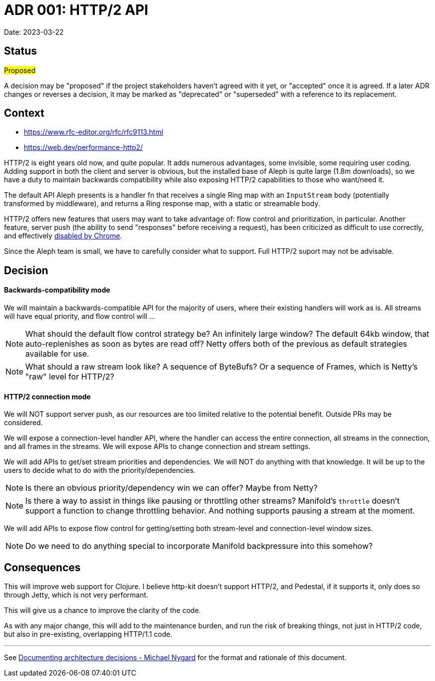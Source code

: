 = ADR 001: HTTP/2 API

Date: 2023-03-22


== Status

#Proposed#

A decision may be "proposed" if the project stakeholders haven't agreed with it
yet, or "accepted" once it is agreed. If a later ADR changes or reverses a
decision, it may be marked as "deprecated" or "superseded" with a reference to
its replacement.

== Context

- https://www.rfc-editor.org/rfc/rfc9113.html
- https://web.dev/performance-http2/

HTTP/2 is eight years old now, and quite popular. It adds numerous advantages,
some invisible, some requiring user coding. Adding support in both the client and
server is obvious, but the installed base of Aleph is quite large (1.8m downloads),
so we have a duty to maintain backwards compatibility while also exposing HTTP/2
capabilities to those who want/need it.

The default API Aleph presents is a handler fn that receives a single Ring map
with an `InputStream` body (potentially transformed by middleware), and returns
a Ring response map, with a static or streamable body.

HTTP/2 offers new features that users may want to take advantage of: flow control
and prioritization, in particular. Another feature, server push  (the ability to
send "responses" before receiving a request), has been criticized as difficult
to use correctly, and effectively https://chromestatus.com/feature/6302414934114304[disabled by Chrome].

Since the Aleph team is small, we have to carefully consider what to support.
Full HTTP/2 suport may not be advisable.

== Decision

==== Backwards-compatibility mode

We will maintain a backwards-compatible API for the majority of users, where
their existing handlers will work as is. All streams will have equal priority,
and flow control will ...

NOTE: What should the default flow control strategy be? An infinitely large
window? The default 64kb window, that auto-replenishes as soon as bytes are read
off? Netty offers both of the previous as default strategies available for use.

NOTE: What should a raw stream look like? A sequence of ByteBufs? Or a sequence
of Frames, which is Netty's "raw" level for HTTP/2?

==== HTTP/2 connection mode
We will NOT support server push, as our resources are too limited relative to
the potential benefit. Outside PRs may be considered.

We will expose a connection-level handler API, where the handler can access the
entire connection, all streams in the connection, and all frames in the streams.
We will expose APIs to change connection and stream settings.

We will add APIs to get/set stream priorities and dependencies. We will NOT do
anything with that knowledge. It will be up to the users to decide what to do
with the priority/dependencies.

NOTE: Is there an obvious priority/dependency win we can offer? Maybe from Netty?

NOTE: Is there a way to assist in things like pausing or throttling other streams?
Manifold's `throttle` doesn't support a function to change throttling behavior.
And nothing supports pausing a stream at the moment.

We will add APIs to expose flow control for getting/setting both stream-level
and connection-level window sizes.

NOTE: Do we need to do anything special to incorporate Manifold backpressure
into this somehow?

== Consequences

This will improve web support for Clojure. I believe http-kit doesn't support
HTTP/2, and Pedestal, if it supports it, only does so through Jetty, which is
not very performant.

This will give us a chance to improve the clarity of the code.

As with any major change, this will add to the maintenance burden, and run the
risk of breaking things, not just in HTTP/2 code, but also in pre-existing,
overlapping HTTP/1.1 code.

''''''''''''''''''''''''''''''''''''''''''''''''''''''''''''''''

See https://cognitect.com/blog/2011/11/15/documenting-architecture-decisions[Documenting architecture decisions - Michael Nygard]
for the format and rationale of this document.

